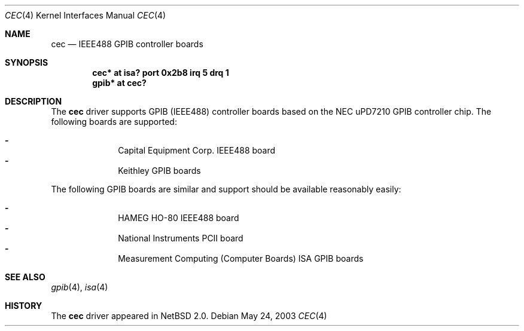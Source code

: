 .\"     $NetBSD: cec.4,v 1.3 2006/06/17 04:58:14 reed Exp $
.\"
.\" Copyright (c) 2003 The NetBSD Foundation, Inc.
.\" All rights reserved.
.\"
.\" This code is derived from software contributed to The NetBSD Foundation
.\" by Gregory McGarry.
.\"
.\" Redistribution and use in source and binary forms, with or without
.\" modification, are permitted provided that the following conditions
.\" are met:
.\" 1. Redistributions of source code must retain the above copyright
.\"    notice, this list of conditions and the following disclaimer.
.\" 2. Redistributions in binary form must reproduce the above copyright
.\"    notice, this list of conditions and the following disclaimer in the
.\"    documentation and/or other materials provided with the distribution.
.\"
.\" THIS SOFTWARE IS PROVIDED BY THE NETBSD FOUNDATION, INC. AND CONTRIBUTORS
.\" ``AS IS'' AND ANY EXPRESS OR IMPLIED WARRANTIES, INCLUDING, BUT NOT LIMITED
.\" TO, THE IMPLIED WARRANTIES OF MERCHANTABILITY AND FITNESS FOR A PARTICULAR
.\" PURPOSE ARE DISCLAIMED.  IN NO EVENT SHALL THE FOUNDATION OR CONTRIBUTORS
.\" BE LIABLE FOR ANY DIRECT, INDIRECT, INCIDENTAL, SPECIAL, EXEMPLARY, OR
.\" CONSEQUENTIAL DAMAGES (INCLUDING, BUT NOT LIMITED TO, PROCUREMENT OF
.\" SUBSTITUTE GOODS OR SERVICES; LOSS OF USE, DATA, OR PROFITS; OR BUSINESS
.\" INTERRUPTION) HOWEVER CAUSED AND ON ANY THEORY OF LIABILITY, WHETHER IN
.\" CONTRACT, STRICT LIABILITY, OR TORT (INCLUDING NEGLIGENCE OR OTHERWISE)
.\" ARISING IN ANY WAY OUT OF THE USE OF THIS SOFTWARE, EVEN IF ADVISED OF THE
.\" POSSIBILITY OF SUCH DAMAGE.
.\"
.Dd May 24, 2003
.Dt CEC 4
.Os
.Sh NAME
.Nm cec
.Nd IEEE488 GPIB controller boards
.Sh SYNOPSIS
.Cd "cec* at isa? port 0x2b8 irq 5 drq 1"
.Cd "gpib* at cec?"
.Sh DESCRIPTION
The
.Nm
driver supports GPIB (IEEE488) controller boards based on the NEC uPD7210
GPIB controller chip.  The following boards are supported:
.Pp
.Bl -dash -compact -offset indent
.It
Capital Equipment Corp. IEEE488 board
.It
Keithley GPIB boards
.El
.Pp
The following GPIB boards are similar and support should be
available reasonably easily:
.Pp
.Bl -dash -compact -offset indent
.It
HAMEG HO-80 IEEE488 board
.It
National Instruments PCII board
.It
Measurement Computing (Computer Boards) ISA GPIB boards
.El
.Sh SEE ALSO
.Xr gpib 4 ,
.Xr isa 4
.Sh HISTORY
The
.Nm
driver appeared in
.Nx 2.0 .

